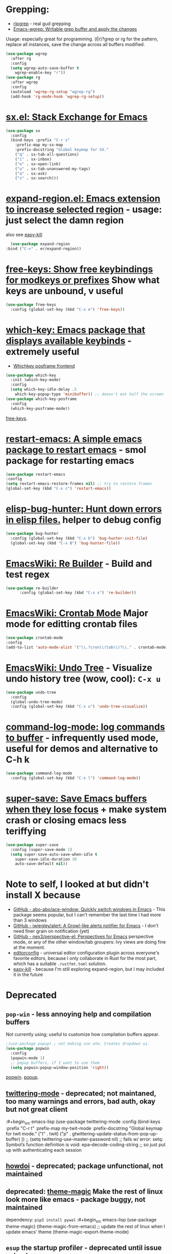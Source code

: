 * Grepping:
- [[https://github.com/dajva/rg.el][ripgrep]] - real gud grepping
- [[https://github.com/mhayashi1120/Emacs-wgrep][Emacs-wgrep: Writable grep buffer and apply the changes]]
Usage: especially great for programming.
(l|r)?grep or rg for the pattern, replace all instances, save the change across all buffers modified.
#+begin_src emacs-lisp
  (use-package wgrep
    :after rg
    :config
    (setq wgrep-auto-save-buffer t
      wgrep-enable-key "r"))
  (use-package rg
    :after wgrep
    :config
    (autoload 'wgrep-rg-setup "wgrep-rg")
    (add-hook 'rg-mode-hook 'wgrep-rg-setup))
#+end_src
* [[https://github.com/vermiculus/sx.el/][sx.el: Stack Exchange for Emacs]]
#+begin_src emacs-lisp
  (use-package sx
    :config
    (bind-keys :prefix "C-r s"
      :prefix-map my-sx-map
      :prefix-docstring "Global keymap for SX."
      ("q" . sx-tab-all-questions)
      ("i" . sx-inbox)
      ("o" . sx-open-link)
      ("u" . sx-tab-unanswered-my-tags)
      ("a" . sx-ask)
      ("s" . sx-search)))
#+end_src
* [[https://github.com/magnars/expand-region.el][expand-region.el: Emacs extension to increase selected region]] - usage: just select the damn region
also see [[https://github.com/leoliu/easy-kill][easy-kill]]
#+begin_src emacs-lisp
	(use-package expand-region
  :bind ("C-=" . er/expand-region))
#+end_src
* [[https://github.com/Fuco1/free-keys][free-keys: Show free keybindings for modkeys or prefixes]] Show what keys are unbound, v useful
#+begin_src emacs-lisp
    (use-package free-keys
      :config (global-set-key (kbd "C-x e") 'free-keys))
#+end_src
* [[https://github.com/justbur/emacs-which-key][which-key: Emacs package that displays available keybinds]] - extremely useful
- [[https://github.com/yanghaoxie/which-key-posframe][Whichkey posframe frontend]]
#+begin_src emacs-lisp
  (use-package which-key
    :init (which-key-mode)
    :config
    (setq which-key-idle-delay .5
      which-key-popup-type 'minibuffer)) ;; doesn't eat half the screen
  (use-package which-key-posframe
    :config
    (which-key-posframe-mode))
#+end_src
[[https://github.com/Fuco1/free-keys][free-keys]].
* [[https://github.com/iqbalansari/restart-emacs][restart-emacs: A simple emacs package to restart emacs]] - smol package for restarting emacs
#+begin_src emacs-lisp
	(use-package restart-emacs
    :config
    (setq restart-emacs-restore-frames nil) ;; try to restore frames
    (global-set-key (kbd "C-x c") 'restart-emacs))
#+end_src
* [[https://github.com/Malabarba/elisp-bug-hunter][elisp-bug-hunter: Hunt down errors in elisp files.]] helper to debug config
#+begin_src emacs-lisp
  (use-package bug-hunter
    :config (global-set-key (kbd "C-x b") 'bug-hunter-init-file)
    (global-set-key (kbd "C-x B") 'bug-hunter-file))
#+end_src
* [[https://www.emacswiki.org/emacs/ReBuilder][EmacsWiki: Re Builder]] - Build and test regex
#+begin_src emacs-lisp
  (use-package re-builder
        :config (global-set-key (kbd "C-x x") 're-builder))
#+end_src
* [[https://www.emacswiki.org/emacs/CrontabMode][EmacsWiki: Crontab Mode]] Major mode for editting crontab files
#+begin_src emacs-lisp
	(use-package crontab-mode
    :config
    (add-to-list 'auto-mode-alist '("\\.?cron\\(tab\\)?\\." . crontab-mode)))
#+end_src
* [[https://www.emacswiki.org/emacs/UndoTree][EmacsWiki: Undo Tree]] - Visualize undo history tree (wow, cool): =C-x u=
#+begin_src emacs-lisp
  (use-package undo-tree
    :config
    (global-undo-tree-mode)
    :config (global-set-key (kbd "C-x u") 'undo-tree-visualize))
#+end_src
* [[https://github.com/lewang/command-log-mode][command-log-mode: log commands to buffer]] - infrequently used mode, useful for demos and alternative to C-h k
#+begin_src emacs-lisp
  (use-package command-log-mode
    :config (global-set-key (kbd "C-x l") 'command-log-mode))
#+end_src
* [[https://github.com/bbatsov/super-save][super-save: Save Emacs buffers when they lose focus]] + make system crash or closing emacs less teriffying
#+begin_src emacs-lisp
    (use-package super-save
      :config (super-save-mode 1)
      (setq super-save-auto-save-when-idle t
        super-save-idle-duration 30
        auto-save-default nil))
#+end_src
* Note to self, I looked at but didn't install X because
- [[https://github.com/abo-abo/ace-window][GitHub - abo-abo/ace-window: Quickly switch windows in Emacs]] - This package seems popular, but I can't remember the last time I had more than 3 windows
- [[https://github.com/jwiegley/alert][GitHub - jwiegley/alert: A Growl-like alerts notifier for Emacs]] - I don't need finer grain on notification (yet)
- [[https://github.com/nex3/perspective-el][GitHub - nex3/perspective-el: Perspectives for Emacs]]  perspective mode, or any of the other window/tab groupers: Ivy views are doing fine at the moment.
- [[https://github.com/editorconfig/editorconfig-emacs][editorconfig]] - universal editor configuration plugin across everyone's favorite editors, because I only collaborate in Rust for the most part, which has a suitable =.rustfmt.toml=  solution.
- [[https://github.com/leoliu/easy-kill][easy-kill]] - because I'm still exploring expand-region, but I may included it in the future

* Deprecated
** =pop-win= - less annoying help and compilation buffers
Not currently using; useful to customize how compilation buffers appear.
#+begin_src emacs-lisp
  ;(use-package popup) ; not making use atm. Creates dropdown ui.
  (use-package popwin
    :config
    (popwin-mode 1)
    ;; popup buffers, if I want to use them
    (setq popwin:popup-window-position 'right))
#+end_src
[[https://github.com/emacsorphanage/popwin][popwin]]. [[https://github.com/auto-complete/popup-el][popup]].

** [[https://github.com/hayamiz/twittering-mode][twittering-mode]] - deprecated; not maintaned, too many warnings and errors, bad auth, okay but not great client
:#+begin_src emacs-lisp
  (use-package twittering-mode
    :config
    (bind-keys :prefix "C-r t"
    :prefix-map my-twit-mode
    :prefix-docstring "Global keymap for twit mode."
      ("t" . twit)
      ("p" . gtwittering-update-status-from-pop-up-buffer)
      ))
  ;; (setq twittering-use-master-password nil)
  ;; fails w/ error: setq: Symbol’s function definition is void: epa--decode-coding-string
  ;; so just put up with authenticating each session
#+end_src
** [[https://github.com/atykhonov/emacs-howdoi][howdoi]] - deprecated; package unfunctional, not maintained
** deprecated: [[https://github.com/jcaw/theme-magic][theme-magic]] Make the rest of linux look more like emacs - package buggy, not maintained
dependency: =pip3 install pywal=
:#+begin_src emacs-lisp
	(use-package theme-magic)
  (theme-magic-from-emacs)
  ;; update the rest of linux when I update emacs' theme
  (theme-magic-export-theme-mode)
#+end_src
** =esup= the startup profiler - deprecated until issue solved
[[https://github.com/jschaf/esup][esup: ESUP - Emacs Start Up Profiler]]
Usage: Run M-x esup to get profiling data. This plus the following are
wonderful for startup info.
: #+begin_src emacs-lisp
	(use-package esup
    :ensure t
    ;; To use MELPA Stable use ":pin melpa-stable",
    :pin melpa)


#+end_src
